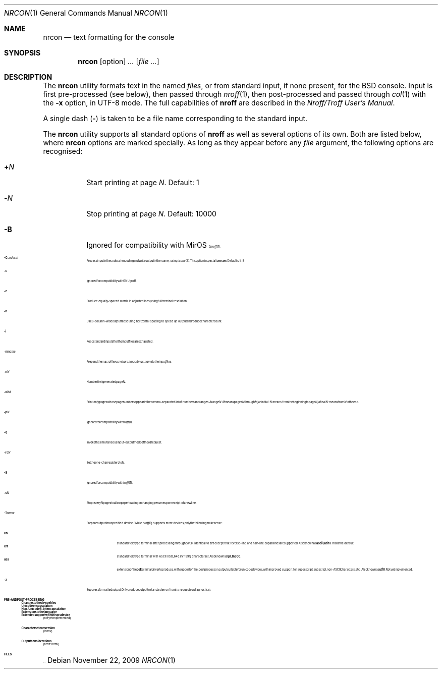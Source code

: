 .\" $MirOS: src/usr.bin/oldroff/nrcon/nrcon.1,v 1.5 2009/11/22 17:10:42 tg Exp $
.\"-
.\" Copyright (c) 2007, 2009, 2016
.\"	mirabilos <m@mirbsd.org>
.\"
.\" Provided that these terms and disclaimer and all copyright notices
.\" are retained or reproduced in an accompanying document, permission
.\" is granted to deal in this work without restriction, including un-
.\" limited rights to use, publicly perform, distribute, sell, modify,
.\" merge, give away, or sublicence.
.\"
.\" Advertising materials mentioning features or use of this work must
.\" display the following acknowledgement:
.\"	This product includes material provided by Thorsten Glaser.
.\"
.\" This work is provided "AS IS" and WITHOUT WARRANTY of any kind, to
.\" the utmost extent permitted by applicable law, neither express nor
.\" implied; without malicious intent or gross negligence. In no event
.\" may a licensor, author or contributor be held liable for indirect,
.\" direct, other damage, loss, or other issues arising in any way out
.\" of dealing in the work, even if advised of the possibility of such
.\" damage or existence of a defect, except proven that it results out
.\" of said person's immediate fault when using the work as intended.
.\"-
.\" Try to make GNU groff and AT&T nroff more compatible
.\" * ` generates ‘ in gnroff, so use \`
.\" * ' generates ’ in gnroff, \' generates ´, so use \*(aq
.\" * - generates ‐ in gnroff, \- generates −, so .tr it to -
.\"   thus use - for hyphens and \- for minus signs and option dashes
.\" * ~ is size-reduced and placed atop in groff, so use \*(TI
.\" * ^ is size-reduced and placed atop in groff, so use \*(ha
.\" * \(en does not work in nroff, so use \*(en
.\" * <>| are problematic, so redefine and use \*(Lt\*(Gt\*(Ba
.\" Also make sure to use \& *before* a punctuation char that is to not
.\" be interpreted as punctuation, and especially with two-letter words
.\" but also (after) a period that does not end a sentence (“e.g.\&”).
.\" The section after the "doc" macropackage has been loaded contains
.\" additional code to convene between the UCB mdoc macropackage (and
.\" its variant as BSD mdoc in groff) and the GNU mdoc macropackage.
.\"
.ie \n(.g \{\
.	if \*[.T]ascii .tr \-\N'45'
.	if \*[.T]latin1 .tr \-\N'45'
.	if \*[.T]utf8 .tr \-\N'45'
.	ds <= \[<=]
.	ds >= \[>=]
.	ds Rq \[rq]
.	ds Lq \[lq]
.	ds sL \(aq
.	ds sR \(aq
.	if \*[.T]utf8 .ds sL `
.	if \*[.T]ps .ds sL `
.	if \*[.T]utf8 .ds sR '
.	if \*[.T]ps .ds sR '
.	ds aq \(aq
.	ds TI \(ti
.	ds ha \(ha
.	ds en \(en
.\}
.el \{\
.	ds aq '
.	ds TI ~
.	ds ha ^
.	ds en \(em
.\}
.\"
.\" Implement .Dd with the Mdocdate RCS keyword
.\"
.rn Dd xD
.de Dd
.ie \\$1$Mdocdate: \{\
.	xD \\$2 \\$3, \\$4
.\}
.el .xD \\$1 \\$2 \\$3 \\$4 \\$5 \\$6 \\$7 \\$8
..
.\"
.\" .Dd must come before definition of .Mx, because when called
.\" with -mandoc, it might implement .Mx itself, but we want to
.\" use our own definition. And .Dd must come *first*, always.
.\"
.Dd $Mdocdate: November 22 2009 $
.\"
.\" Check which macro package we use, and do other -mdoc setup.
.\"
.ie \n(.g \{\
.	if \*[.T]utf8 .tr \[la]\*(Lt
.	if \*[.T]utf8 .tr \[ra]\*(Gt
.	ie d volume-ds-1 .ds tT gnu
.	el .ds tT bsd
.\}
.el .ds tT ucb
.\"
.\" Implement .Mx (MirBSD)
.\"
.ie "\*(tT"gnu" \{\
.	eo
.	de Mx
.	nr curr-font \n[.f]
.	nr curr-size \n[.ps]
.	ds str-Mx \f[\n[curr-font]]\s[\n[curr-size]u]
.	ds str-Mx1 \*[Tn-font-size]\%MirOS\*[str-Mx]
.	if !\n[arg-limit] \
.	if \n[.$] \{\
.	ds macro-name Mx
.	parse-args \$@
.	\}
.	if (\n[arg-limit] > \n[arg-ptr]) \{\
.	nr arg-ptr +1
.	ie (\n[type\n[arg-ptr]] == 2) \
.	as str-Mx1 \~\*[arg\n[arg-ptr]]
.	el \
.	nr arg-ptr -1
.	\}
.	ds arg\n[arg-ptr] "\*[str-Mx1]
.	nr type\n[arg-ptr] 2
.	ds space\n[arg-ptr] "\*[space]
.	nr num-args (\n[arg-limit] - \n[arg-ptr])
.	nr arg-limit \n[arg-ptr]
.	if \n[num-args] \
.	parse-space-vector
.	print-recursive
..
.	ec
.	ds sP \s0
.	ds tN \*[Tn-font-size]
.\}
.el \{\
.	de Mx
.	nr cF \\n(.f
.	nr cZ \\n(.s
.	ds aa \&\f\\n(cF\s\\n(cZ
.	if \\n(aC==0 \{\
.		ie \\n(.$==0 \&MirOS\\*(aa
.		el .aV \\$1 \\$2 \\$3 \\$4 \\$5 \\$6 \\$7 \\$8 \\$9
.	\}
.	if \\n(aC>\\n(aP \{\
.		nr aP \\n(aP+1
.		ie \\n(C\\n(aP==2 \{\
.			as b1 \&MirOS\ #\&\\*(A\\n(aP\\*(aa
.			ie \\n(aC>\\n(aP \{\
.				nr aP \\n(aP+1
.				nR
.			\}
.			el .aZ
.		\}
.		el \{\
.			as b1 \&MirOS\\*(aa
.			nR
.		\}
.	\}
..
.\}
.\"-
.Dt NRCON 1
.Os
.Sh NAME
.Nm nrcon
.Nd text formatting for the console
.Sh SYNOPSIS
.Nm nrcon
.Op option
.Ar ...
.Op Ar
.Sh DESCRIPTION
The
.Nm
utility formats text in the named
.Ar files ,
or from standard input, if none present,
for the BSD console.
Input is first pre-processed (see below), then passed through
.Xr nroff 1 ,
then post-processed and passed through
.Xr col 1
with the
.Fl x
option, in UTF-8 mode.
The full capabilities of
.Nm nroff
are described in the
.%T "Nroff/Troff User's Manual" .
.Pp
A single dash
.Pq Fl
is taken to be a file name corresponding to the standard input.
.Pp
The
.Nm
utility supports all standard options of
.Nm nroff
as well as several options of its own.
Both are listed below, where
.Nm
options are marked specially.
As long as they appear before any
.Ar file
argument, the following options are recognised:
.Bl -tag -width indent
.It Cm + Ns Ar N
Start printing at page
.Ar N .
Default: 1
.It Cm \- Ns Ar N
Stop printing at page
.Ar N .
Default: 10000
.It Fl B
Ignored for compatibility with
.Mx
.Xr nroff 1 .
.It Fl C Ns Ar codeset
Process input in the
.Ar codeset
encoding and write output in the same, using
.Xr iconv 3 .
This option is special to
.Nm nrcon .
Default: utf-8
.It Fl c
Ignored for compatibility with GNU groff.
.It Fl e
Produce equally-spaced words in adjusted lines, using full terminal resolution.
.It Fl h
Use 8-column-wide output tabs during horizontal spacing to speed up output and
reduce character count.
.It Fl i
Read standard input after the input files are exhausted.
.It Fl m Ns Ar name
Prepend the macro file
.Pa /usr/share/tmac/tmac. Ns Ar name
to the input
.Ar files .
.It Fl n Ns Ar N
Number first generated page
.Ar N .
.It Fl o Ns Ar list
Print only pages whose page numbers appear in the comma-separated
.Ar list
of numbers and ranges.
A range
.Ar N\-M
means pages
.Ar N
through
.Ar M ;
an initial
.Ar \-N
means from the beginning to page
.Ar N ;
a final
.Ar N\-
means from
.Ar N
to the end.
.It Fl p Ns Ar N
Ignored for compatibility with
.Xr troff 1 .
.It Fl q
Invoke the simultaneous input-output mode of the
.Ar rd
request.
.It Fl r Ns Ar aN
Set the one-char register
.Ar a
to
.Ar N .
.It Fl S
Ignored for compatibility with
.Xr troff 1 .
.It Fl s Ns Ar N
Stop every
.Ar N
pages to allow paper loading or changing, resume upon receipt of a newline.
.It Fl T Ns Ar name
Prepare output for a specified device.
While
.Xr nroff 1
supports more devices, only the following make sense:
.Pp
.Bl -tag -width xxx -compact
.It Cm col
standard teletype terminal after processing through
.Xr col 1 ;
identical to
.Cm crt
except that reverse-line and half-line capabilities are supported.
Also known as
.Cm ascii ,
.Cm latin1 .
This is the default.
.It Cm crt
standard teletype terminal with ASCII (ISO_646.irv:1991) character set.
Also known as
.Cm lpr ,
.Cm tn300 .
.It Cm ucs
extension of the
.Cm col
terminal driver to produce, with support of the post processor,
output suitable for unicode devices, with improved support for
superscript, subscript, non-ASCII characters, etc.
Also known as
.Cm utf8 .
Not yet implemented.
.El
.It Fl z
Suppress formatted output.
Only produce output to standard error (from
.Ar tm
requests or diagnostics).
.El
.Sh PRE\- AND POST\-PROCESSING
.Ss Changes to the device files
.Ss Unicode encapsulation
.Ss Non-Unicode 8-bit encapsulation
.Ss Extensions to the language
.Ss Extended support with the ucs device
(not yet implemented)
.Ss Character set conversion
(iconv)
.Ss Output considerations
(nroff2html)
.Sh FILES
\&...
